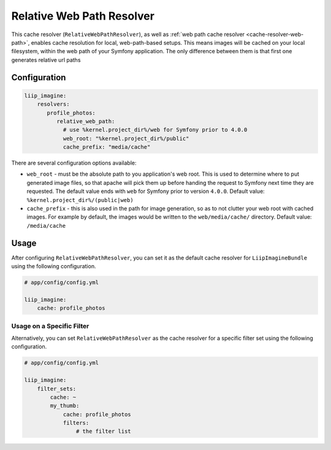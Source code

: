 
.. _cache-resolver-relative-web-path:

Relative Web Path Resolver
=================

This cache resolver (``RelativeWebPathResolver``), as well as
:ref:`web path cache resolver <cache-resolver-web-path>`, enables cache resolution for
local, web-path-based setups. This means images will be cached on your
local filesystem, within the web path of your Symfony application.
The only difference between them is that first one generates relative url paths

Configuration
-------------
.. code-block:: yaml

    liip_imagine:
        resolvers:
           profile_photos:
              relative_web_path:
                # use %kernel.project_dir%/web for Symfony prior to 4.0.0
                web_root: "%kernel.project_dir%/public"
                cache_prefix: "media/cache"

There are several configuration options available:

* ``web_root`` - must be the absolute path to you application's web root. This
  is used to determine where to put generated image files, so that apache
  will pick them up before handing the request to Symfony next time they
  are requested. The default value ends with ``web`` for Symfony prior to
  version ``4.0.0``.
  Default value: ``%kernel.project_dir%/(public|web)``
* ``cache_prefix`` - this is also used in the path for image generation, so
  as to not clutter your web root with cached images. For example by default,
  the images would be written to the ``web/media/cache/`` directory.
  Default value: ``/media/cache``

Usage
-----
After configuring ``RelativeWebPathResolver``, you can set it as the default cache resolver
for ``LiipImagineBundle`` using the following configuration.

.. code-block:: yaml

    # app/config/config.yml

    liip_imagine:
        cache: profile_photos


Usage on a Specific Filter
~~~~~~~~~~~~~~~~~~~~~~~~~~

Alternatively, you can set ``RelativeWebPathResolver`` as the cache resolver for a specific
filter set using the following configuration.

.. code-block:: yaml

    # app/config/config.yml

    liip_imagine:
        filter_sets:
            cache: ~
            my_thumb:
                cache: profile_photos
                filters:
                    # the filter list
